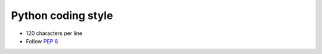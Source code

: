 Python coding style
===================

* 120 characters per line
* Follow `PEP 8 <https://www.python.org/dev/peps/pep-0008/>`_
